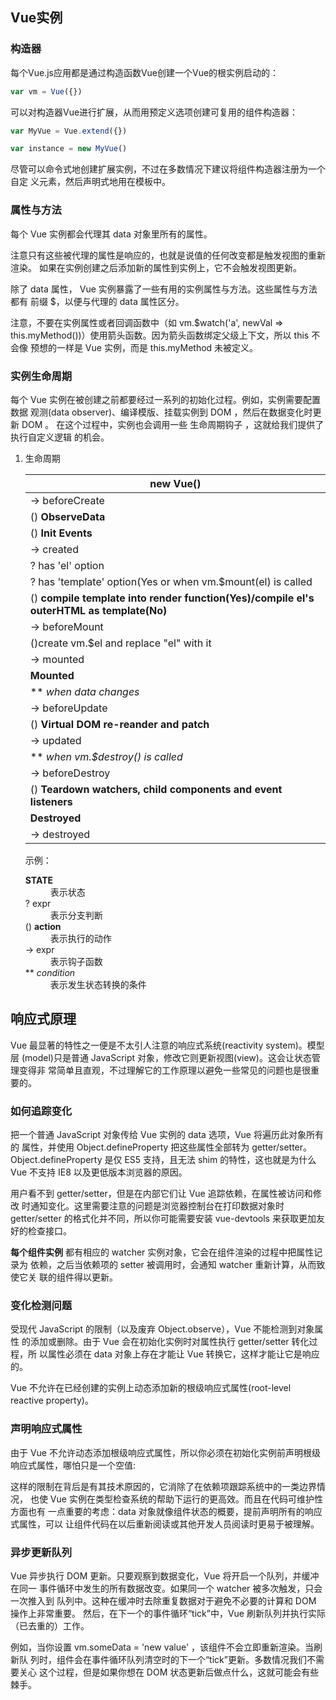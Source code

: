 ** Vue实例
*** 构造器
    每个Vue.js应用都是通过构造函数Vue创建一个Vue的根实例启动的：
    #+begin_src javascript
    var vm = Vue({})
    #+end_src

    可以对构造器Vue进行扩展，从而用预定义选项创建可复用的组件构造器：
    #+begin_src javascript
    var MyVue = Vue.extend({})

    var instance = new MyVue()
    #+end_src

    尽管可以命令式地创建扩展实例，不过在多数情况下建议将组件构造器注册为一个自定
    义元素，然后声明式地用在模板中。
*** 属性与方法
    每个 Vue 实例都会代理其 data 对象里所有的属性。

    注意只有这些被代理的属性是响应的，也就是说值的任何改变都是触发视图的重新渲染。
    如果在实例创建之后添加新的属性到实例上，它不会触发视图更新。

    除了 data 属性， Vue 实例暴露了一些有用的实例属性与方法。这些属性与方法都有
    前缀 $，以便与代理的 data 属性区分。

    注意，不要在实例属性或者回调函数中（如 vm.$watch('a', newVal =>
    this.myMethod())）使用箭头函数。因为箭头函数绑定父级上下文，所以 this 不会像
    预想的一样是 Vue 实例，而是 this.myMethod 未被定义。
*** 实例生命周期
    每个 Vue 实例在被创建之前都要经过一系列的初始化过程。例如，实例需要配置数据
    观测(data observer)、编译模版、挂载实例到 DOM ，然后在数据变化时更新 DOM 。
    在这个过程中，实例也会调用一些 生命周期钩子 ，这就给我们提供了执行自定义逻辑
    的机会。
**** 生命周期
     |----------------------------------------------------------------------------------------|
     | new Vue()                                                                              |
     |----------------------------------------------------------------------------------------|
     | -> beforeCreate                                                                        |
     |----------------------------------------------------------------------------------------|
     | () *ObserveData*                                                                       |
     | () *Init Events*                                                                       |
     |----------------------------------------------------------------------------------------|
     | -> created                                                                             |
     |----------------------------------------------------------------------------------------|
     | ? has 'el' option                                                                      |
     | ? has 'template' option(Yes or when vm.$mount(el) is called                            |
     |----------------------------------------------------------------------------------------|
     | () *compile template into render function(Yes)/compile el's outerHTML as template(No)* |
     |----------------------------------------------------------------------------------------|
     | -> beforeMount                                                                         |
     |----------------------------------------------------------------------------------------|
     | ()create vm.$el and replace "el" with it                                               |
     |----------------------------------------------------------------------------------------|
     | -> mounted                                                                             |
     |----------------------------------------------------------------------------------------|
     | *Mounted*                                                                              |
     | ** /when data changes/                                                                 |
     | -> beforeUpdate                                                                        |
     | () *Virtual DOM re-reander and patch*                                                  |
     | -> updated                                                                             |
     |----------------------------------------------------------------------------------------|
     | ** /when vm.$destroy() is called/                                                      |
     | -> beforeDestroy                                                                       |
     | () *Teardown watchers, child components and event listeners*                           |
     | *Destroyed*                                                                            |
     | -> destroyed                                                                           |
     |----------------------------------------------------------------------------------------|

     示例：
     - *STATE* :: 表示状态
     - ? expr :: 表示分支判断
     - () *action* :: 表示执行的动作
     - -> expr :: 表示钩子函数
     - ** /condition/ :: 表示发生状态转换的条件
** 响应式原理
   Vue 最显著的特性之一便是不太引人注意的响应式系统(reactivity system)。模型层
   (model)只是普通 JavaScript 对象，修改它则更新视图(view)。这会让状态管理变得非
   常简单且直观，不过理解它的工作原理以避免一些常见的问题也是很重要的。
*** 如何追踪变化
    把一个普通 JavaScript 对象传给 Vue 实例的 data 选项，Vue 将遍历此对象所有的
    属性，并使用 Object.defineProperty 把这些属性全部转为 getter/setter。
    Object.defineProperty 是仅 ES5 支持，且无法 shim 的特性，这也就是为什么 Vue
    不支持 IE8 以及更低版本浏览器的原因。

    用户看不到 getter/setter，但是在内部它们让 Vue 追踪依赖，在属性被访问和修改
    时通知变化。这里需要注意的问题是浏览器控制台在打印数据对象时 getter/setter
    的格式化并不同，所以你可能需要安装 vue-devtools 来获取更加友好的检查接口。

    *每个组件实例* 都有相应的 watcher 实例对象，它会在组件渲染的过程中把属性记录为
    依赖，之后当依赖项的 setter 被调用时，会通知 watcher 重新计算，从而致使它关
    联的组件得以更新。
*** 变化检测问题
    受现代 JavaScript 的限制（以及废弃 Object.observe），Vue 不能检测到对象属性
    的添加或删除。由于 Vue 会在初始化实例时对属性执行 getter/setter 转化过程，所
    以属性必须在 data 对象上存在才能让 Vue 转换它，这样才能让它是响应的。

    Vue 不允许在已经创建的实例上动态添加新的根级响应式属性(root-level reactive
    property)。
*** 声明响应式属性
    由于 Vue 不允许动态添加根级响应式属性，所以你必须在初始化实例前声明根级响应式属性，哪怕只是一个空值:

    这样的限制在背后是有其技术原因的，它消除了在依赖项跟踪系统中的一类边界情况，
    也使 Vue 实例在类型检查系统的帮助下运行的更高效。而且在代码可维护性方面也有
    一点重要的考虑：data 对象就像组件状态的概要，提前声明所有的响应式属性，可以
    让组件代码在以后重新阅读或其他开发人员阅读时更易于被理解。
*** 异步更新队列
    Vue 异步执行 DOM 更新。只要观察到数据变化，Vue 将开启一个队列，并缓冲在同一
    事件循环中发生的所有数据改变。如果同一个 watcher 被多次触发，只会一次推入到
    队列中。这种在缓冲时去除重复数据对于避免不必要的计算和 DOM 操作上非常重要。
    然后，在下一个的事件循环“tick”中，Vue 刷新队列并执行实际（已去重的）工作。

    例如，当你设置 vm.someData = 'new value' ，该组件不会立即重新渲染。当刷新队
    列时，组件会在事件循环队列清空时的下一个“tick”更新。多数情况我们不需要关心
    这个过程，但是如果你想在 DOM 状态更新后做点什么，这就可能会有些棘手。

